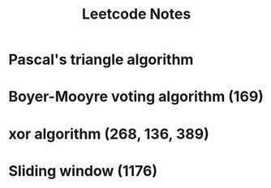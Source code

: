 #+TITLE: Leetcode Notes

* Pascal's triangle algorithm

* Boyer-Mooyre voting algorithm (169)

* xor algorithm (268, 136, 389)
* Sliding window (1176)
